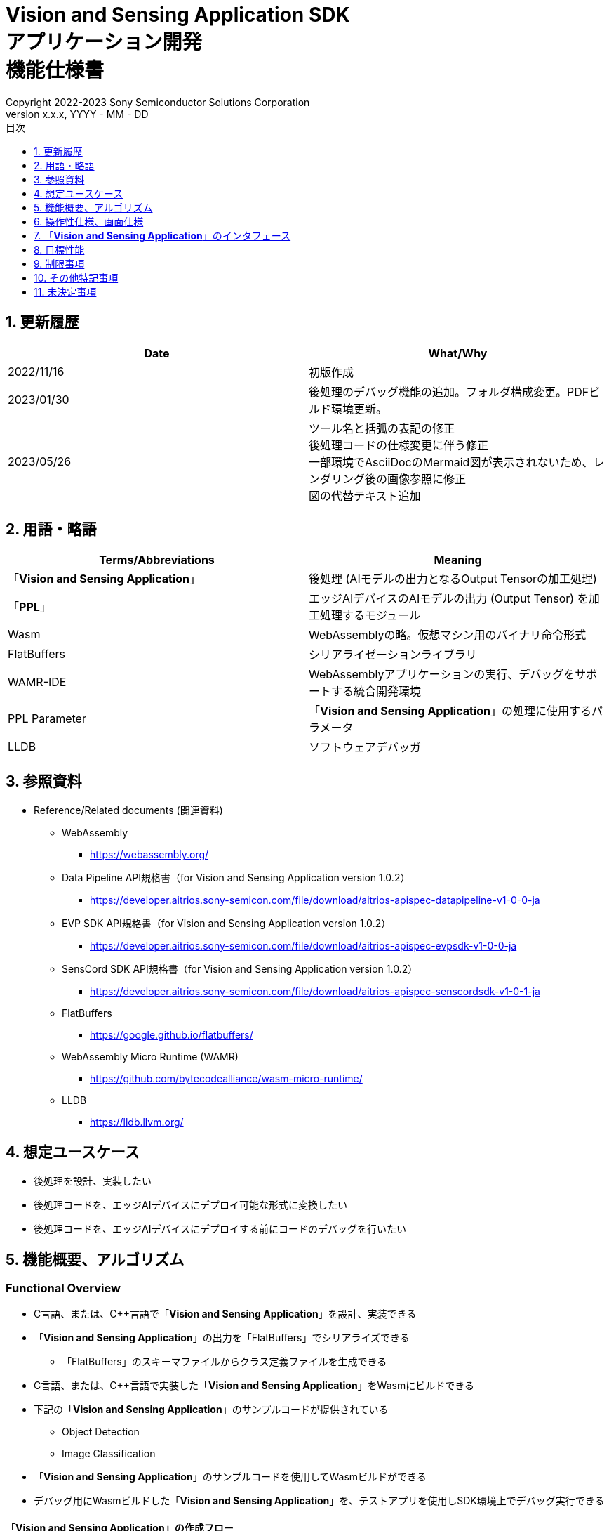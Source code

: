 = Vision and Sensing Application SDK pass:[<br/>] アプリケーション開発 pass:[<br/>] 機能仕様書 pass:[<br/>]
:sectnums:
:sectnumlevels: 1
:author: Copyright 2022-2023 Sony Semiconductor Solutions Corporation
:version-label: Version 
:revnumber: x.x.x
:revdate: YYYY - MM - DD
:trademark-desc: AITRIOS™、およびそのロゴは、ソニーグループ株式会社またはその関連会社の登録商標または商標です。
:toc:
:toc-title: 目次
:toclevels: 1
:chapter-label:
:lang: ja

== 更新履歴

|===
|Date |What/Why

|2022/11/16
|初版作成

|2023/01/30
|後処理のデバッグ機能の追加。フォルダ構成変更。PDFビルド環境更新。

|2023/05/26
|ツール名と括弧の表記の修正 + 
後処理コードの仕様変更に伴う修正 + 
一部環境でAsciiDocのMermaid図が表示されないため、レンダリング後の画像参照に修正 + 
図の代替テキスト追加

|===

== 用語・略語
|===
|Terms/Abbreviations |Meaning 

|「**Vision and Sensing Application**」
|後処理 (AIモデルの出力となるOutput Tensorの加工処理)

|「**PPL**」
|エッジAIデバイスのAIモデルの出力 (Output Tensor) を加工処理するモジュール

|Wasm
|WebAssemblyの略。仮想マシン用のバイナリ命令形式

|FlatBuffers
|シリアライゼーションライブラリ

|WAMR-IDE
|WebAssemblyアプリケーションの実行、デバッグをサポートする統合開発環境

|PPL Parameter
|「**Vision and Sensing Application**」の処理に使用するパラメータ

|LLDB
|ソフトウェアデバッガ
|===

== 参照資料
* Reference/Related documents (関連資料)
** WebAssembly
*** https://webassembly.org/
** [[dplspec]]Data Pipeline API規格書（for Vision and Sensing Application version 1.0.2）
*** https://developer.aitrios.sony-semicon.com/file/download/aitrios-apispec-datapipeline-v1-0-0-ja
** [[evpspec]]EVP SDK API規格書（for Vision and Sensing Application version 1.0.2）
*** https://developer.aitrios.sony-semicon.com/file/download/aitrios-apispec-evpsdk-v1-0-0-ja
** [[senscordspec]]SensCord SDK API規格書（for Vision and Sensing Application version 1.0.2）
*** https://developer.aitrios.sony-semicon.com/file/download/aitrios-apispec-senscordsdk-v1-0-1-ja
** FlatBuffers
*** https://google.github.io/flatbuffers/
** WebAssembly Micro Runtime (WAMR)
*** https://github.com/bytecodealliance/wasm-micro-runtime/
** LLDB
*** https://lldb.llvm.org/

== 想定ユースケース
* 後処理を設計、実装したい
* 後処理コードを、エッジAIデバイスにデプロイ可能な形式に変換したい
* 後処理コードを、エッジAIデバイスにデプロイする前にコードのデバッグを行いたい

== 機能概要、アルゴリズム
=== Functional Overview
* C言語、または、C++言語で「**Vision and Sensing Application**」を設計、実装できる
* 「**Vision and Sensing Application**」の出力を「FlatBuffers」でシリアライズできる
** 「FlatBuffers」のスキーマファイルからクラス定義ファイルを生成できる
* C言語、または、C++言語で実装した「**Vision and Sensing Application**」をWasmにビルドできる
* 下記の「**Vision and Sensing Application**」のサンプルコードが提供されている
** Object Detection
** Image Classification
* 「**Vision and Sensing Application**」のサンプルコードを使用してWasmビルドができる
* デバッグ用にWasmビルドした「**Vision and Sensing Application**」を、テストアプリを使用しSDK環境上でデバッグ実行できる

==== 「**Vision and Sensing Application**」の作成フロー

[source,mermaid, target="凡例"]
----
flowchart TD;
    %% definition
    classDef object fill:#FFE699, stroke:#FFD700
    classDef external_service fill:#BFBFBF, stroke:#6b8e23, stroke-dasharray: 10 2
    style legend fill:#FFFFFF,stroke:#000000

    %% impl
    subgraph legend["凡例"]
        process(処理/ユーザーの行動)
        object[入出力データ]:::object
        extern[外部サービス]:::external_service
    end
----

===== フロー

[source,mermaid, target="フロー"]
----
flowchart TD
    %% definition
    classDef object fill:#FFE699, stroke:#FFD700
    style console fill:#BFBFBF, stroke:#6b8e23, stroke-dasharray: 10 2

    start((Start))
    id1("Vision and Sensing Applicationの出力の「FlatBuffers」スキーマ定義")
    id2(クラス定義ファイル生成)
    id3(Vision and Sensing Application実装)
    id3-1("デバッグ用入力データの準備 (Optional)")
    id3-2("デバッグ用Wasmビルド (Optional)")
    id3-3("Wasmデバッグ実行 (Optional)")
    id4(リリース用Wasmビルド)
    subgraph console["Console for AITRIOS"]
      id5(AOTコンパイル)
    end
    data1["「FlatBuffers」スキーマ"]:::object
    data2[クラス定義ファイル]:::object
    data3[Vision and Sensing Applicationのコード]:::object
    data3-1["デバッグ用 Output Tensor, PPL Parameter (Optional)"]:::object
    data3-2["デバッグ用 .wasm (Optional)"]:::object
    data4[リリース用 .wasm]:::object
    data5[.aot]:::object
    finish(((Finish)))

    %% impl
    start --> id1
    id1 --- data1
    data1 --> id2
    id2 --- data2
    data2 --> id3
    id3 --- data3
    data3 --> id3-1
    id3-1 --- data3-1
    data3-1 --> id3-2
    id3-2 --- data3-2
    data3-2 --> id3-3
    id3-3 --> id4
    id4 --- data4
    data4 --> id5
    id5 --- data5
    data5 --> finish
----

NOTE: SDK環境で作成したWasmファイルは「**Console for AITRIOS**」でAOTコンパイルを実施し、エッジAIデバイスにデプロイ可能な形式に変換する。 (デバッグ用ビルドは対象外)

=== ビルド機能
下記のビルド機能を提供する。

* [[wasm-build]]リリース用Wasmビルド +
    エッジAIデバイスにデプロイするために、Wasmファイル (.wasm) を生成する。
** 「**Vision and Sensing Application**」のコード (.c、または、.cpp) からWasmファイル (.wasm) を生成する
*** なお、Wasmビルドの過程で中間生成物としてオブジェクトファイル (.o) を生成する

* [[wasm-build-debug]]デバッグ用Wasmビルド +
    エッジAIデバイスにデプロイする前に、コードのデバッグを行うために、Wasmファイル (.wasm) を生成する。
** 「**Vision and Sensing Application**」のコード (.c、または、.cpp) からWasmファイル (.wasm) を生成する
*** なお、Wasmビルドの過程で中間生成物としてオブジェクトファイル (.o) を生成する

=== デバッグ機能
==== テストアプリを使用したデバッグ実行機能
* LLDBライブラリとWAMR-IDEライブラリとVS Code UIによる下記のWasmデバッグ実行機能を利用できる。
** breakpointを指定
** ステップ実行 (ステップイン、ステップアウト、ステップオーバー) を指定
** watch expressionを指定
** variableを確認
** call stackを確認
** ターミナル上でログを確認

* Wasmファイルの処理を呼び出すドライバとして、テストアプリを提供する。
** Wasmに入力するパラメータ (Output Tensor、PPL Parameter) をテストアプリ実行時に指定できる

NOTE: WAMR-IDEのproject管理機能は本SDKでは非サポートとする。

NOTE: Wasmデバッグの実現のため、下記のライブラリはMock化される。 +
* <<dplspec,Data Pipeline API>> +
* <<evpspec,EVP SDK API>> +
* <<senscordspec,SensCord SDK API>>

== 操作性仕様、画面仕様
=== How to start each function
. SDK環境を立ち上げ、Topの `**README.md**` をプレビュー表示する
. SDK環境Topの `**README.md**` に含まれるハイパーリンクから、 `**tutorials**` ディレクトリの `**README.md**` にジャンプする
. `**tutorials**` ディレクトリの `**README.md**` に含まれるハイパーリンクから、`**4_prepare_application**` ディレクトリの `**README.md**` にジャンプする
. `**4_prepare_application**` ディレクトリの `**README.md**` に含まれるハイパーリンクから、`**1_develop**` ディレクトリの `**README.md**` にジャンプする
. `**1_develop**` ディレクトリの各ファイルから各機能に遷移する

=== 「**Vision and Sensing Application**」の設計・実装
. `**README.md**` の手順に従って、「**Vision and Sensing Application**」の出力の「FlatBuffers」スキーマファイルを作成する
. `**README.md**` の手順に従って、VS Code UIからターミナルを開き、スキーマファイルからクラス定義のヘッダファイルを生成するコマンドを実行する +
** スキーマファイルと同階層にクラス定義のヘッダファイルが生成される
. 「**Vision and Sensing Application**」の実装を行う
** 実装はC言語、または、C++言語で行う
** 実装に使用するソースファイルは新規作成するか、提供している「**Vision and Sensing Application**」のサンプルコードを修正して使用する
** 「2.」で生成されたクラス定義ファイルを使用して実装を行う
** 提供している「**Vision and Sensing Application**」のサンプルコードを参考に、<<visionandsensingappif, 「**Vision and Sensing Application**」のインタフェース>>を実装する
** 任意で「**Vision and Sensing Application**」の設計に必要なOSSや外部ライブラリをインストールし、「**Vision and Sensing Application**」に組み込む +

NOTE: ユーザーが任意で使用する、OSSや外部ライブラリのインストール、使用については本SDKでは保証しない。

=== 「**Vision and Sensing Application**」のコードからデバッグ用Wasmファイルを生成

NOTE: デバッグ機能を使用する場合のみ、本手順を実施する。

. `**README.md**` の手順に従って、「**Vision and Sensing Application**」のコードのファイル格納場所やファイル名について `**Makefile**` を修正する
. `**README.md**` の手順に従って、VS Code UIからターミナルを開き、デバッグ用Wasmビルドするコマンドを実行する +
** Dev Container上にデバッグ用Wasmビルドとデバッグ環境用のDockerイメージが作成され、 `**README.md**` に記載のDev Container上のフォルダに `**debug**` フォルダが作成され、そのフォルダ内に.wasm形式のファイルが格納される

=== Wasmファイルのデバッグ用入力パラメータ編集

NOTE: デバッグ機能を使用する場合のみ、本手順を実施する。

. `**README.md**` の手順に従って、テスト実行時の入力パラメータ (Output Tensor、PPL Parameter) を修正する

=== Wasmファイルをデバッグ実行

NOTE: デバッグ機能を使用する場合のみ、本手順を実施する。

. `**README.md**` の手順に従って、デバッグ実行し、VS Code UIのターミナルでログを確認したり、VS Code UIにてWasmソースコードを開きbreakpointを指定してstack等を確認する

=== 「**Vision and Sensing Application**」のコードからWasmファイルを生成
. `**README.md**` の手順に従って、「**Vision and Sensing Application**」のコードのファイル格納場所やファイル名について `**Makefile**` を修正する
. `**README.md**` の手順に従って、VS Code UIからターミナルを開き、Wasmビルドするコマンドを実行する +
** Dev Container上にWasmビルド環境用のDockerイメージが作成され、 `**README.md**` に記載のDev Container上のフォルダに `**release**` フォルダが作成され、そのフォルダ内に.wasm形式のファイルが格納される

=== ビルド生成物の削除
. `**README.md**` の手順に従って、VS Code UIからターミナルを開き、ビルド生成物を削除するコマンドを実行する
** <<wasm-build, リリース用Wasmビルド>>、<<wasm-build-debug, デバッグ用Wasmビルド>>によって生成されたファイル (オブジェクトファイル、Wasmファイル) がすべてDev Container上から削除される

=== ビルド生成物とWasmビルド環境用Dockerイメージの削除
. `**README.md**` の手順に従って、VS Code UIからターミナルを開き、ビルド生成物とWasmビルド環境用のDockerイメージを削除するコマンドを実行する +
** <<wasm-build, リリース用Wasmビルド>>、<<wasm-build-debug, デバッグ用Wasmビルド>>によって生成されたファイル (オブジェクトファイル、Wasmファイル) とWasmビルド環境用のDockerイメージがDev Container上からすべて削除される

Wasmビルドやビルド生成物・ビルド環境用Dockerイメージを削除するコマンドを実行する際に、README.md に記載している以外のオプションをつけてコマンドを実行すると、コマンドの使用方法をターミナルに出力し、処理を中断する。

[[visionandsensingappif]]
== 「**Vision and Sensing Application**」のインタフェース
「**Vision and Sensing Application**」を設計する際は、「**Vision and Sensing Application**」のインタフェースとなる関数群を使用して実装する必要がある。サンプルコードには、それらの関数の使用例を載せる。詳細は、別資料の<<dplspec,Data Pipeline API規格書>>、<<evpspec,EVP SDK API規格書>>、<<senscordspec,SensCord SDK API規格書>>を参照。
各APIとSDKの関係は `**README.md**` に記載する。

== 目標性能
* ユーザビリティ
** SDKの環境構築完了後、追加のインストール手順なしに「FlatBuffers」のクラス定義ファイルの生成、Wasmビルド、Wasmデバッグができること
** UIの応答時間が1.2秒以内であること
** 処理に5秒以上かかる場合は、処理中の表現を逐次更新表示できること

== 制限事項
* Wasmビルドについて、C言語、または、C++言語で実装した「**Vision and Sensing Application**」のコードのみをサポートする

== その他特記事項
* SDKに付属する、「**Vision and Sensing Application**」の開発に必要なツールのバージョン情報は下記から確認する
** 「FlatBuffers」: `**1_develop**` ディレクトリにある `**README.md**` に記載
** その他のツール : `**1_develop/sdk**` ディレクトリにある `**Dockerfile**` に記載

== 未決定事項
なし